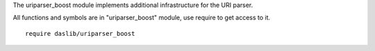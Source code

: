 The uriparser_boost module implements additional infrastructure for the URI parser.

All functions and symbols are in "uriparser_boost" module, use require to get access to it. ::

    require daslib/uriparser_boost
